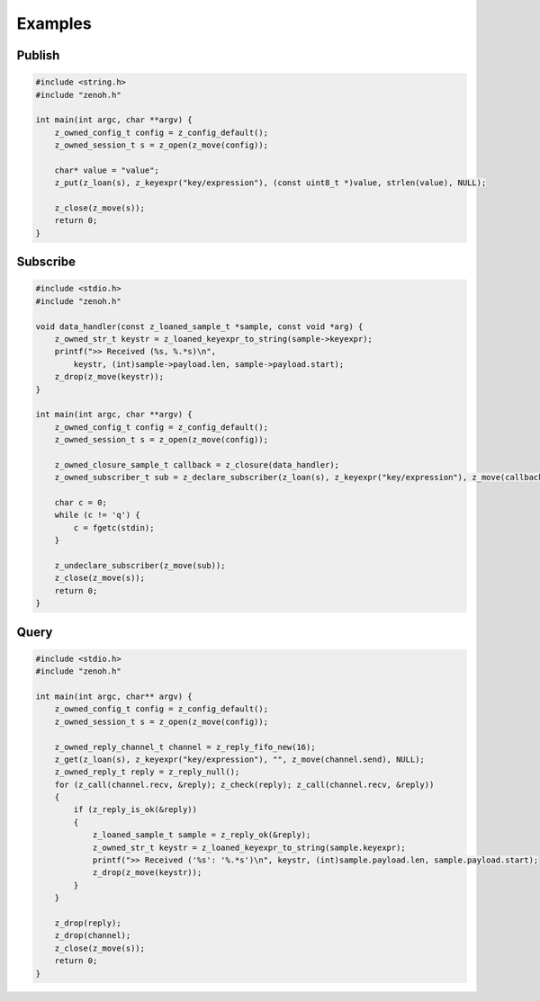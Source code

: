 ..
.. Copyright (c) 2022 ZettaScale Technology
..
.. This program and the accompanying materials are made available under the
.. terms of the Eclipse Public License 2.0 which is available at
.. http://www.eclipse.org/legal/epl-2.0, or the Apache License, Version 2.0
.. which is available at https://www.apache.org/licenses/LICENSE-2.0.
..
.. SPDX-License-Identifier: EPL-2.0 OR Apache-2.0
..
.. Contributors:
..   ZettaScale Zenoh Team, <zenoh@zettascale.tech>
..

********
Examples
********

Publish
=======

.. code-block:: c

  #include <string.h>
  #include "zenoh.h"

  int main(int argc, char **argv) {
      z_owned_config_t config = z_config_default();
      z_owned_session_t s = z_open(z_move(config));

      char* value = "value";
      z_put(z_loan(s), z_keyexpr("key/expression"), (const uint8_t *)value, strlen(value), NULL);

      z_close(z_move(s));
      return 0;
  }

Subscribe
=========

.. code-block:: c

  #include <stdio.h>
  #include "zenoh.h"

  void data_handler(const z_loaned_sample_t *sample, const void *arg) {
      z_owned_str_t keystr = z_loaned_keyexpr_to_string(sample->keyexpr);
      printf(">> Received (%s, %.*s)\n",
          keystr, (int)sample->payload.len, sample->payload.start);
      z_drop(z_move(keystr));
  }

  int main(int argc, char **argv) {
      z_owned_config_t config = z_config_default();
      z_owned_session_t s = z_open(z_move(config));

      z_owned_closure_sample_t callback = z_closure(data_handler);
      z_owned_subscriber_t sub = z_declare_subscriber(z_loan(s), z_keyexpr("key/expression"), z_move(callback), NULL);

      char c = 0;
      while (c != 'q') {
          c = fgetc(stdin);
      }

      z_undeclare_subscriber(z_move(sub));
      z_close(z_move(s));
      return 0;
  }

Query
=====

.. code-block:: c

  #include <stdio.h>
  #include "zenoh.h"

  int main(int argc, char** argv) {
      z_owned_config_t config = z_config_default();
      z_owned_session_t s = z_open(z_move(config));

      z_owned_reply_channel_t channel = z_reply_fifo_new(16);
      z_get(z_loan(s), z_keyexpr("key/expression"), "", z_move(channel.send), NULL);
      z_owned_reply_t reply = z_reply_null();
      for (z_call(channel.recv, &reply); z_check(reply); z_call(channel.recv, &reply))
      {
          if (z_reply_is_ok(&reply))
          {
              z_loaned_sample_t sample = z_reply_ok(&reply);
              z_owned_str_t keystr = z_loaned_keyexpr_to_string(sample.keyexpr);
              printf(">> Received ('%s': '%.*s')\n", keystr, (int)sample.payload.len, sample.payload.start);
              z_drop(z_move(keystr));
          }
      }

      z_drop(reply);
      z_drop(channel);
      z_close(z_move(s));
      return 0;
  }